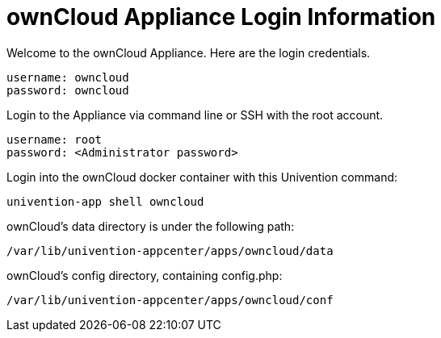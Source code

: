 = ownCloud Appliance Login Information

Welcome to the ownCloud Appliance. Here are the login credentials.

....
username: owncloud
password: owncloud
....

Login to the Appliance via command line or SSH with the root account.

....
username: root
password: <Administrator password>
....

Login into the ownCloud docker container with this Univention command:

....
univention-app shell owncloud
....

ownCloud’s data directory is under the following path:

....
/var/lib/univention-appcenter/apps/owncloud/data
....

ownCloud’s config directory, containing config.php:

....
/var/lib/univention-appcenter/apps/owncloud/conf    
....
